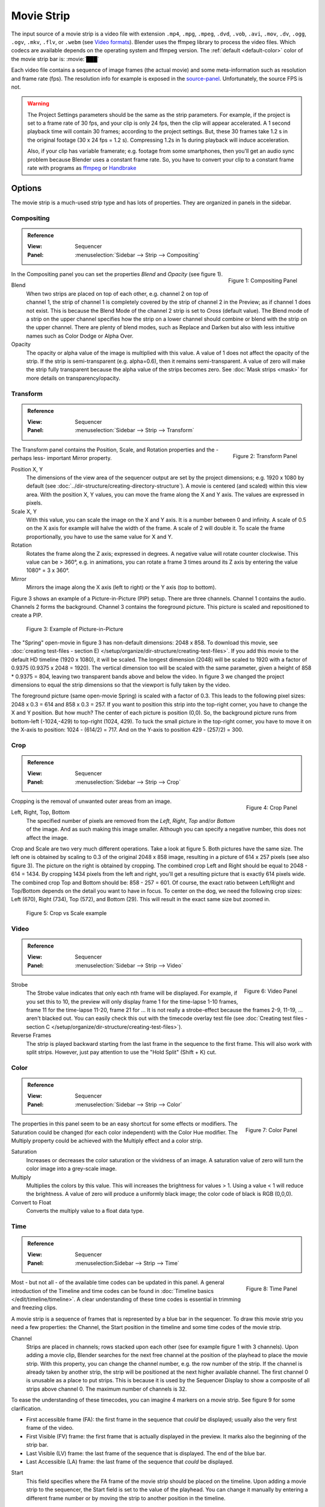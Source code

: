 .. _bpy.types.MovieSequence:

***********
Movie Strip
***********

The input source of a movie strip is a video file with extension
``.mp4``, ``.mpg``, ``.mpeg``, ``.dvd``, ``.vob``,  ``.avi``, ``.mov``,
``.dv``, ``.ogg``, ``.ogv``, ``.mkv``, ``.flv``, or ``.webm``
(see `Video formats <https://docs.blender.org/manual/en/dev/files/media/video_formats.html>`_).
Blender uses the ffmpeg library to process the video files.
Which codecs are available depends on the operating system and ffmpeg version.
The :ref:`default <default-color>` color of the movie strip bar is: :movie:`███`

Each video file contains a sequence of image frames (the actual movie)
and some meta-information such as resolution and frame rate (fps).
The resolution info for example is exposed in the source-panel_.
Unfortunately, the source FPS is not.

.. warning::

   The Project Settings parameters should be the same as the strip parameters.
   For example, if the project is set to a frame rate of 30 fps, and your clip is only 24 fps,
   then the clip will appear accelerated.
   A 1 second playback time will contain 30 frames; according to the project settings.
   But, these 30 frames take 1.2 s in the original footage (30 x 24 fps = 1.2 s).
   Compressing 1.2s in 1s during playback will induce acceleration.

   Also, if your clip has variable framerate; e.g. footage from some smartphones,
   then you'll get an audio sync problem because Blender uses a constant frame rate.
   So, you have to convert your clip to a constant frame rate with programs as
   `ffmpeg <https://ffmpeg.org/>`_ or `Handbrake <https://handbrake.fr/>`_


Options
=======

The movie strip is a much-used strip type and has lots of properties.
They are organized in panels in the sidebar.


.. _compositing-panel:

Compositing
-----------

.. admonition:: Reference
   :class: refbox

   :View:      Sequencer
   :Panel:     :menuselection:`Sidebar --> Strip --> Compositing`

.. figure:: img/panel-compositing.png
   :scale: 50 %
   :alt: Compositing property
   :align: Right

   Figure 1: Compositing Panel

In the Compositing panel you can set the properties `Blend` and `Opacity` (see figure 1).

Blend
   When two strips are placed on top of each other, e.g. channel 2 on top of channel 1,
   the strip of channel 1 is completely covered by the strip of channel 2 in the Preview;
   as if channel 1 does not exist.
   This is because the Blend Mode of the channel 2 strip is set to *Cross* (default value).
   The Blend mode of a strip on the upper channel specifies how the strip on a lower channel
   should combine or blend with the strip on the upper channel. There are plenty of blend modes,
   such as Replace and Darken but also with less intuitive names such as Color Dodge or Alpha Over.

   .. todo::

      The blend modes and their functional differences are described in detail in section...

Opacity
   The opacity or alpha value of the image is multiplied with this value.
   A value of 1 does not affect the opacity of the strip.
   If the strip is semi-transparent (e.g. alpha=0.6), then it remains semi-transparent.
   A value of zero will make the strip fully transparent because the alpha value of the strips becomes zero.
   See :doc:`Mask strips <mask>` for more details on transparency/opacity.


.. _transform-panel:

Transform
---------

.. admonition:: Reference
   :class: refbox

   :View:      Sequencer
   :Panel:     :menuselection:`Sidebar --> Strip --> Transform`

.. figure:: img/panel-transform.png
   :scale: 50%
   :alt: Transform Property
   :align: Right

   Figure 2: Transform Panel

The Transform panel contains the Position, Scale, and Rotation properties and the -perhaps less- important Mirror property.

.. todo:
   Add a link to the Image Transform menu (Scale to Fit, Scale to Fill, ...).

Position X, Y
   The dimensions of the view area of the sequencer output are set by the project dimensions;
   e.g. 1920 x 1080 by default (see :doc:`../dir-structure/creating-directory-structure`).
   A movie is centered (and scaled) within this view area. With the position X, Y values,
   you can move the frame along the X and Y axis. The values are expressed in pixels.

Scale X, Y
   With this value, you can scale the image on the X and Y axis. It is a number between 0 and infinity.
   A scale of 0.5 on the X axis for example will halve the width of the frame. A scale of 2 will double it.
   To scale the frame proportionally, you have to use the same value for X and Y.

Rotation
   Rotates the frame along the Z axis; expressed in degrees.
   A negative value will rotate counter clockwise. This value can be > 360°, e.g. in animations,
   you can rotate a frame 3 times around its Z axis by entering the value 1080° = 3 x 360°.

Mirror
   Mirrors the image along the X axis (left to right) or the Y axis (top to bottom).

Figure 3 shows an example of a Picture-in-Picture (PIP) setup. There are three channels.
Channel 1 contains the audio. Channels 2 forms the background.
Channel 3 contains the foreground picture. This picture is scaled and repositioned to create a PIP.

.. figure:: img/PIP-example.svg
   :alt: PIP example

   Figure 3: Example of Picture-in-Picture

The "Spring" open-movie in figure 3 has non-default dimensions: 2048 x 858.
To download this movie, see :doc:`creating test-files - section E) </setup/organize/dir-structure/creating-test-files>`.
If you add this movie to the default HD timeline (1920 x 1080), it will be scaled.
The longest dimension (2048) will be scaled to 1920 with a factor of 0.9375 (0.9375 x 2048 = 1920).
The vertical dimension too will be scaled with the same parameter,
given a height of 858 * 0.9375 = 804, leaving two transparent bands above and below the video.
In figure 3 we changed the project dimensions to equal
the strip dimensions so that the viewport is fully taken by the video.

The foreground picture (same open-movie Spring) is scaled with a factor of 0.3.
This leads to the following pixel sizes: 2048 x 0.3 = 614 and 858 x 0.3 = 257.
If you want to position this strip into the top-right corner, you have to change the X and Y position.
But how much? The center of each picture is position (0,0).
So, the background picture runs from bottom-left (-1024,-429) to top-right (1024, 429).
To tuck the small picture in the top-right corner,
you have to move it on the X-axis to position: 1024 - (614/2) = 717.
And on the Y-axis to position 429 - (257/2) = 300.


.. _crop-panel:

Crop
----

.. admonition:: Reference
   :class: refbox

   :View:      Sequencer
   :Panel:     :menuselection:`Sidebar --> Strip --> Crop`

.. figure:: img/panel-crop.png
   :scale: 50%
   :alt: Crop Property
   :align: Right

   Figure 4: Crop Panel

Cropping is the removal of unwanted outer areas from an image.

Left, Right, Top, Bottom
   The specified number of pixels are removed from the *Left*, *Right*, *Top* and/or *Bottom* of the image.
   And as such making this image smaller. Although you can specify a negative number, this does not affect the image.

Crop and Scale are two very much different operations.
Take a look at figure 5. Both pictures have the same size.
The left one is obtained by scaling to 0.3 of the original 2048 x 858 image,
resulting in a picture of 614 x 257 pixels (see also figure 3).
The picture on the right is obtained by cropping.
The combined crop Left and Right should be equal to 2048 - 614 = 1434.
By cropping 1434 pixels from the left and right, you'll get a resulting picture that is exactly 614 pixels wide.
The combined crop Top and Bottom should be: 858 - 257 = 601. Of course,
the exact ratio between Left/Right and Top/Bottom depends on the detail you want to have in focus.
To center on the dog, we need the following crop sizes: Left (670), Right (734), Top (572), and Bottom (29).
This will result in the exact same size but zoomed in.

.. figure:: img/crop-vs-scale.svg
   :alt: Crop vs Scale

   Figure 5: Crop vs Scale example


.. _video-panel:

Video
-----

.. admonition:: Reference
   :class: refbox

   :View:      Sequencer
   :Panel:     :menuselection:`Sidebar --> Strip --> Video`

.. figure:: img/panel-video-strip-movie.png
   :scale: 50%
   :alt: Video Property
   :align: Right

   Figure 6: Video Panel

Strobe
  The Strobe value indicates that only each nth frame will be displayed.
  For example, if you set this to 10, the preview will only display frame 1 for the time-lapse 1-10 frames,
  frame 11 for the time-lapse 11-20, frame 21 for ... It is not really a strobe-effect because the frames 2-9,
  11-19, ... aren't blacked out.  You can easily check this out with the timecode overlay test file
  (see :doc:`Creating test files - section C </setup/organize/dir-structure/creating-test-files>`).

Reverse Frames
   The strip is played backward starting from the last frame in the sequence to the first frame.
   This will also work with split strips. However, just pay attention to use the "Hold Split" (Shift + K) cut.


.. _color-panel:

Color
-----

.. admonition:: Reference
   :class: refbox

   :View:      Sequencer
   :Panel:     :menuselection:`Sidebar --> Strip --> Color`

.. figure:: img/panel-color.png
   :scale: 50%
   :alt: Color Property
   :align: Right

   Figure 7: Color Panel

The properties in this panel seem to be an easy shortcut for some effects or modifiers.
The Saturation could be changed (for each color independent) with the Color Hue modifier.
The Multiply property could be achieved with the Multiply effect and a color strip.

Saturation
   Increases or decreases the color saturation or the vividness of an image.
   A saturation value of zero will turn the color image into a grey-scale image.

Multiply
   Multiplies the colors by this value. This will increases the brightness for values > 1.
   Using a value < 1 will reduce the brightness. A value of zero will produce a uniformly black image;
   the color code of black is RGB (0,0,0).

Convert to Float
   Converts the multiply value to a float data type.

.. todo::

   The Convert to Float does not seem to do anything.
   But see Stackexchange: https://blender.stackexchange.com/questions/57528/


.. _time-panel:

Time
----

.. admonition:: Reference
   :class: refbox

   :View:      Sequencer
   :Panel:     :menuselection:Sidebar --> Strip --> Time`

.. figure:: img/panel-time.png
   :scale: 50%
   :alt: Time Property
   :align: Right

   Figure 8: Time Panel

Most - but not all - of the available time codes can be updated in this panel.
A general introduction of the Timeline and time codes can be found in :doc:`Timeline basics </edit/timeline/timeline>`.
A clear understanding of these time codes is essential in trimming and freezing clips.

A movie strip is a sequence of frames that is represented by a blue bar in the sequencer.
To draw this movie strip you need a few properties: the Channel,
the Start position in the timeline and some time codes of the movie strip.

.. |notequal| unicode:: 0x2260

Channel
   Strips are placed in channels; rows stacked upon each other (see for example figure 1 with 3 channels).
   Upon adding a movie clip, Blender searches for the next free channel at the position of the playhead to place the movie strip.
   With this property, you can change the channel number, e.g. the row number of the strip.
   If the channel is already taken by another strip, the strip will be positioned at the next higher available channel.
   The first channel 0 is unusable as a place to put strips.
   This is because it is used by the Sequencer Display to show a composite of all strips above channel 0.
   The maximum number of channels is 32.

To ease the understanding of these timecodes, you can imagine 4 markers on a movie strip.
See figure 9 for some clarification.

- First accessible frame (FA): the first frame in the sequence that *could* be displayed;
  usually also the very first frame of the video.
- First Visible (FV) frame: the first frame that is actually displayed in the preview.
  It marks also the beginning of the strip bar.
- Last Visible (LV) frame: the last frame of the sequence that is displayed. The end of the blue bar.
- Last Accessible (LA) frame: the last frame of the sequence that *could* be displayed.

Start
   This field specifies where the FA frame of the movie strip should be placed on the timeline.
   Upon adding a movie strip to the sequencer, the Start field is set to the value of the playhead.
   You can change it manually by entering a different frame number
   or by moving the strip to another position in the timeline.

   Right after adding FV= FA and LV = LA. Because of this, the movie seems to start at the Start position.
   This is however not always the case.

Duration
   This field represents the actual duration; the length of the blue bar; or LV minus FV (see figure 9).
   You can change the Duration by entering a different value.
   A smaller value will shorten the strip (LV will be positioned earlier; see figure 9);
   a larger value will lengthen the strip by repeating the last frame. LV should become larger than LA?
   So, the Preview window has to display frames that aren't there?
   This problem is solved via two unexposed fields:
   *frame_still_start* and *frame_still_end* fields, accessible through the Python API (see further).

End
   Specifies the actual ending or the Last Visible frame (LV) of the strip.
   This value cannot be edited and is the result of the calculation: Start + Duration - 1.

Strip Offset Start
   With this value, you reposition the FV marker. It can be a positive or negative value.
   If positive, the actual start (FV) of the strip will be further in time.
   A few frames are skipped and the movie strip starts later (see figure 9).
   If negative, the FV frame should come before the FA frame (assuming FV = FA initially), which is impossible.
   As a result, the FA frame will be repeated (see the section on Hold Offset for an explanation).

Strip Offset End
   This field repositions the LV frame. If positive, the strip will be shortened.
   If negative, the strip is lengthened, thereby repeating (freezing) the LA frame.

.. figure:: img/offset-strip.svg
   :alt: Strip Offset fields

   Figure 9: Visualization of the Strip Offset fields.

Both Strip Offset fields can be changed by entering a value or by dragging the left or right strip handles.
If Show Overlay is enabled a small bar appears at the bottom or top of the strip bar to indicate the Offsets.

Hold Offset Start
   This field will reposition the FA frame.
   It can't be negative because there are no frames available before the FA frame.
   A positive value does something seemingly contra-intuitive: the Duration of the strip is shortened.
   However, the Start field (where the FA is positioned at the timeline)
   remains the same and there are fewer frames available to display.
   So, the strip is shortened but the FA frame will be different.

Hold Offset End
   This field will reposition the LA frame. A positive number will reduce the LA value.
   The effect is also a shortening of the strip.

.. figure:: img/offset-hold.svg
   :alt: Hold Offset fields

   Figure 10: Visualization of the Hold Offset fields.

Of course, you can combine both types of offset. In figure 11, there is a combined offset of 8 frames.
So, the original duration of 10 frames is reduced to two frames.

.. figure:: img/offset-both.svg
   :alt: Both Offset fields

   Figure 11: Visualization of both Strip and Hold Offset fields.

In the previous text, we mentioned a few times the "freezing" effect or the repeating of the first or last frame.
This can be done by for example extending the LV frame beyond the LA frame
(entering a larger number in the Duration field).
Or by dragging the left or right handle beyond the FA or LA frame.
In figure 12 there is one repeating first frame and two repeating last frames.
The Still Offset fields are added to the Time panel via a Python script.
For an in-depth explanation of how to do this,
see :doc:`section 5 Extra-tools </extra-tools/python/useful-scripts>`.

.. figure:: img/offset-still.svg
   :alt: Still Offset fields

   Figure 12: Visualization of the Still Offset fields.

Current Frame
   Position of the Playhead relative to the FA frame of the active strip.
   So, if the strip starts at frame 10 and the Playhead is positioned at (timeline) frame 15,
   the Current Frame will be 5.


.. _source-panel:

Source
------

.. admonition:: Reference
   :class: refbox

   :View:      Sequencer
   :Panel:     :menuselection:`Sidebar --> Strip --> Source`

.. figure:: img/panel-source-movie-strip.png
   :scale: 50%
   :alt: Source Property
   :align: Right

   Figure 9: Source Panel

File
   The directory and filename that contains the source file.
   When a file has moved this field can be updated instead of re-creating the strip.

Color Space
   To specify the color space of the source file of this strip.
   The color space for the Sequencer is globally set in the Color Management panel
   of the Render Properties but you can deviate from it here.
   Most of the imported clips however have a sRGB color space.
   For :doc:`Scene strip <./scene>` it can be beneficial to set the color space to Filmic.

MPEG Preseek
   Preseek is used to decide for the fastest way to decode a specific frame.
   It should match the Group of Pictures (GOP) size of the video;
   see `Bryan Samis blog <https://aws.amazon.com/blogs/media/part-1-back-to-basics-gops-explained/>`_
   for an in-depth explanation of GOP.
   Finding the GOP-size of a video however, is not a trivial thing (see the above link for a manual approach).
   Setting preseek to a high value like 200 could negatively impact seek performance.
   Therefore it is limited to max = 50 where it makes little to no difference.
   So, in practice, you will not use this option very often.

Stream Index
     Some video files can contain multiple video and audio streams; for example, two surveillance camera outputs.
     However, most video players cannot simultaneously preview both streams next to each other.
     With this property, you can select the stream to preview (but again not both at the same time).
     Of course, you can add the same movie strip twice, set the stream index appropriately,
     and use the Picture-in-Picture approach from above. For the inverse:
     see :doc:`section Extra tools > ffmpeg </extra-tools/ffmpeg/ffmpeg>`
     to merge two video channels into one container.

Deinterlace
   Most (old) TV broadcasts use interlaced scan technology.
   A HD (1920 x 1080) image is split in half (two fields)
   and the odd and even lines are transmitted separately, one after the other.
   So, there is a very small time delay between the two fields.
   Most modern TVs and computer screens work with Progressive technology
   where the full image is transmitted at once; line per line.
   Viewing an interlaced image/movie on a computer monitor
   shows interlacing artifacts such as saw teeth or combing.

   Figure 10 shows an interlaced (left) and deinterlaced (right) still from a movie.
   Perhaps you have to zoom in to see the artifacts. In the movie, the blue square is moving.
   Interlacing artifacts are more noticeable with movement
   because the scanned fields are not taken at the same time (one after the other!).
   And with movement, this becomes more apparent.

.. figure:: img/deinterlace.svg
   :alt: Interlace vs deinterlace
   :align: Right

   Figure 10: Interlaced and deinterlaced scan

You can download the test file from figure 10 from the
`Grass Valley Developers <http://www.gvgdevelopers.com/concrete/products/summit/test_clips/>`_ website.

.. _resolution:

Resolution & fps
   Dimension (width x height in pixels) of the active strip image output.
   Frames per second (fps) of the active strip.
   
   These properties are not not editable and should preferably match the settings of the project (see :doc:`see Organize > Import section </setup/organize/import/import.rst` ).
   
   Note that scaling the strip will change the visual dimension of the frame but of course not its resolution.


.. _custom-panel:

Custom Properties
-----------------

.. admonition:: Reference
   :class: refbox

   :View:      Sequencer
   :Panel:     :menuselection:`Sidebar --> Strip --> Custom Properties`

.. figure:: img/panel-custom.png
   :scale: 50%
   :alt: Custom Property
   :align: Right

   Figure 11: Custom Panel

Custom properties are a way to store your own metadata in a strip.
For example, you could use it to store some copyright
information of a strip or instructions for further post-processing.
More information can be found in the `data-blocks section <https://docs.blender.org/manual/en/dev/files/data_blocks.html#files-data-blocks-custom-properties>`_.
